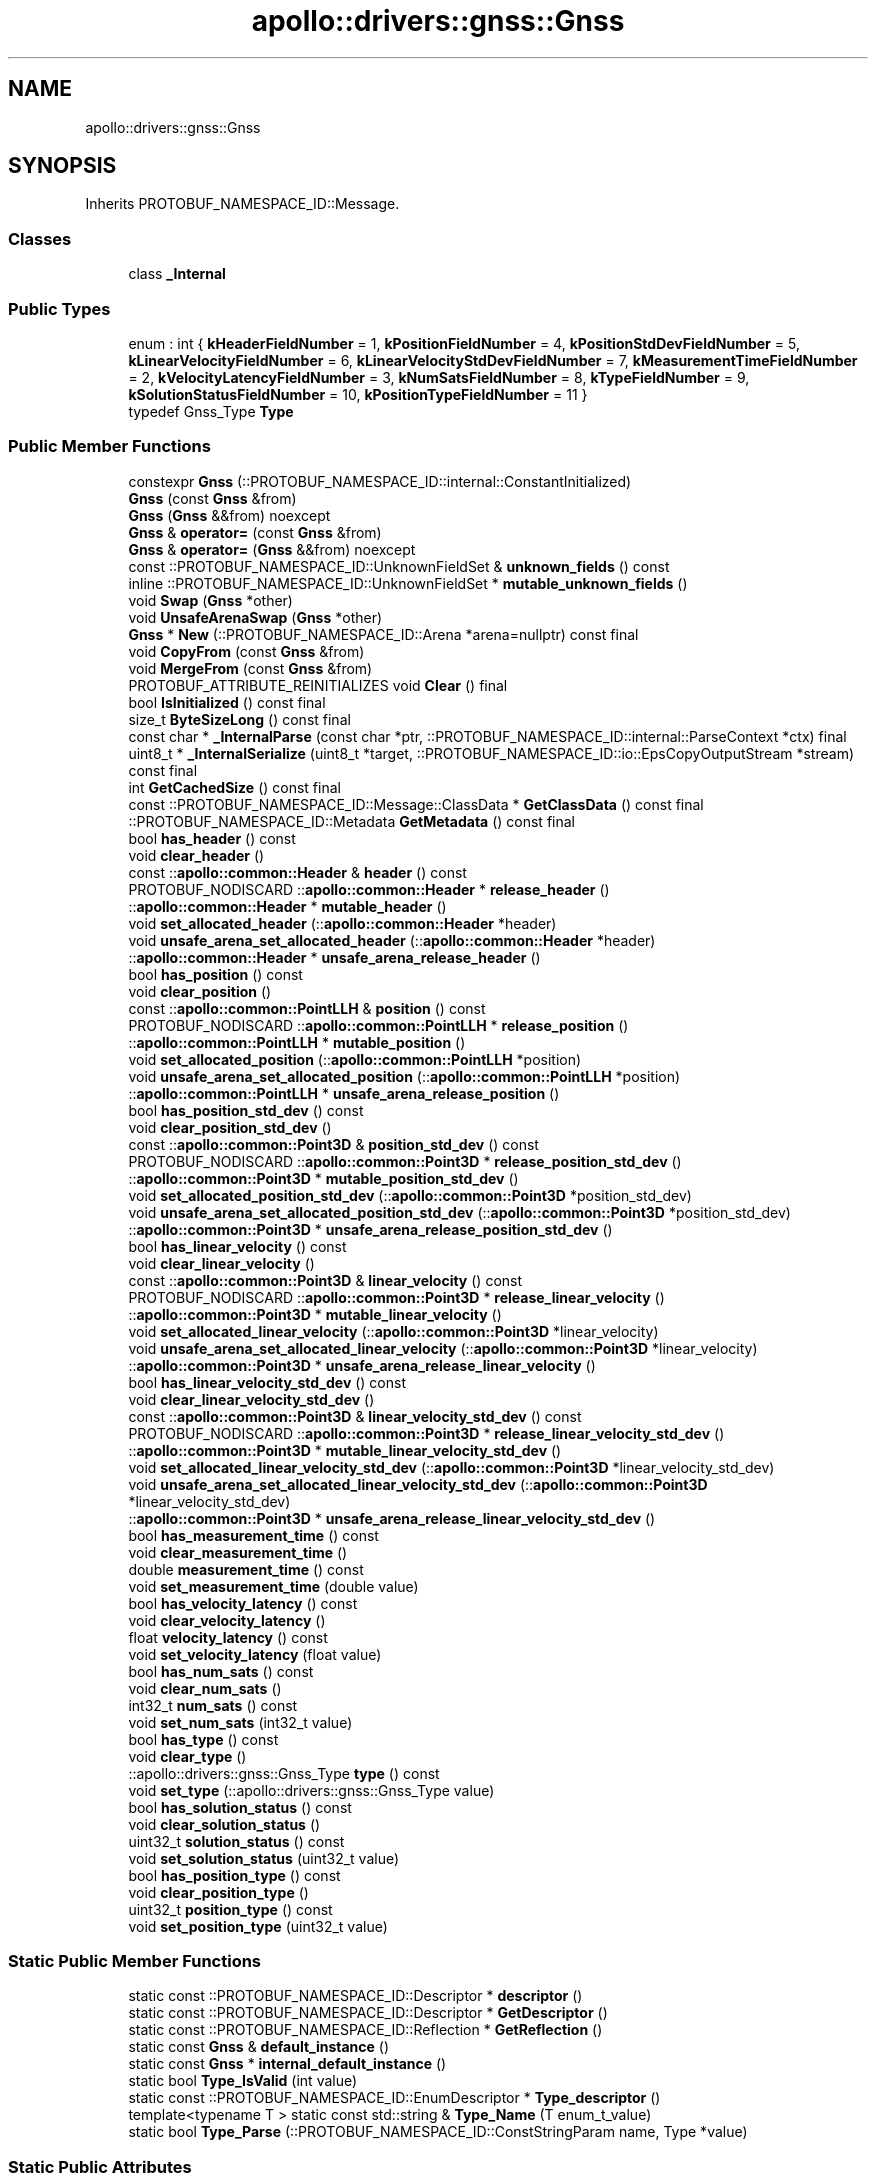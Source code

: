 .TH "apollo::drivers::gnss::Gnss" 3 "Sun Sep 3 2023" "Version 8.0" "Cyber-Cmake" \" -*- nroff -*-
.ad l
.nh
.SH NAME
apollo::drivers::gnss::Gnss
.SH SYNOPSIS
.br
.PP
.PP
Inherits PROTOBUF_NAMESPACE_ID::Message\&.
.SS "Classes"

.in +1c
.ti -1c
.RI "class \fB_Internal\fP"
.br
.in -1c
.SS "Public Types"

.in +1c
.ti -1c
.RI "enum : int { \fBkHeaderFieldNumber\fP = 1, \fBkPositionFieldNumber\fP = 4, \fBkPositionStdDevFieldNumber\fP = 5, \fBkLinearVelocityFieldNumber\fP = 6, \fBkLinearVelocityStdDevFieldNumber\fP = 7, \fBkMeasurementTimeFieldNumber\fP = 2, \fBkVelocityLatencyFieldNumber\fP = 3, \fBkNumSatsFieldNumber\fP = 8, \fBkTypeFieldNumber\fP = 9, \fBkSolutionStatusFieldNumber\fP = 10, \fBkPositionTypeFieldNumber\fP = 11 }"
.br
.ti -1c
.RI "typedef Gnss_Type \fBType\fP"
.br
.in -1c
.SS "Public Member Functions"

.in +1c
.ti -1c
.RI "constexpr \fBGnss\fP (::PROTOBUF_NAMESPACE_ID::internal::ConstantInitialized)"
.br
.ti -1c
.RI "\fBGnss\fP (const \fBGnss\fP &from)"
.br
.ti -1c
.RI "\fBGnss\fP (\fBGnss\fP &&from) noexcept"
.br
.ti -1c
.RI "\fBGnss\fP & \fBoperator=\fP (const \fBGnss\fP &from)"
.br
.ti -1c
.RI "\fBGnss\fP & \fBoperator=\fP (\fBGnss\fP &&from) noexcept"
.br
.ti -1c
.RI "const ::PROTOBUF_NAMESPACE_ID::UnknownFieldSet & \fBunknown_fields\fP () const"
.br
.ti -1c
.RI "inline ::PROTOBUF_NAMESPACE_ID::UnknownFieldSet * \fBmutable_unknown_fields\fP ()"
.br
.ti -1c
.RI "void \fBSwap\fP (\fBGnss\fP *other)"
.br
.ti -1c
.RI "void \fBUnsafeArenaSwap\fP (\fBGnss\fP *other)"
.br
.ti -1c
.RI "\fBGnss\fP * \fBNew\fP (::PROTOBUF_NAMESPACE_ID::Arena *arena=nullptr) const final"
.br
.ti -1c
.RI "void \fBCopyFrom\fP (const \fBGnss\fP &from)"
.br
.ti -1c
.RI "void \fBMergeFrom\fP (const \fBGnss\fP &from)"
.br
.ti -1c
.RI "PROTOBUF_ATTRIBUTE_REINITIALIZES void \fBClear\fP () final"
.br
.ti -1c
.RI "bool \fBIsInitialized\fP () const final"
.br
.ti -1c
.RI "size_t \fBByteSizeLong\fP () const final"
.br
.ti -1c
.RI "const char * \fB_InternalParse\fP (const char *ptr, ::PROTOBUF_NAMESPACE_ID::internal::ParseContext *ctx) final"
.br
.ti -1c
.RI "uint8_t * \fB_InternalSerialize\fP (uint8_t *target, ::PROTOBUF_NAMESPACE_ID::io::EpsCopyOutputStream *stream) const final"
.br
.ti -1c
.RI "int \fBGetCachedSize\fP () const final"
.br
.ti -1c
.RI "const ::PROTOBUF_NAMESPACE_ID::Message::ClassData * \fBGetClassData\fP () const final"
.br
.ti -1c
.RI "::PROTOBUF_NAMESPACE_ID::Metadata \fBGetMetadata\fP () const final"
.br
.ti -1c
.RI "bool \fBhas_header\fP () const"
.br
.ti -1c
.RI "void \fBclear_header\fP ()"
.br
.ti -1c
.RI "const ::\fBapollo::common::Header\fP & \fBheader\fP () const"
.br
.ti -1c
.RI "PROTOBUF_NODISCARD ::\fBapollo::common::Header\fP * \fBrelease_header\fP ()"
.br
.ti -1c
.RI "::\fBapollo::common::Header\fP * \fBmutable_header\fP ()"
.br
.ti -1c
.RI "void \fBset_allocated_header\fP (::\fBapollo::common::Header\fP *header)"
.br
.ti -1c
.RI "void \fBunsafe_arena_set_allocated_header\fP (::\fBapollo::common::Header\fP *header)"
.br
.ti -1c
.RI "::\fBapollo::common::Header\fP * \fBunsafe_arena_release_header\fP ()"
.br
.ti -1c
.RI "bool \fBhas_position\fP () const"
.br
.ti -1c
.RI "void \fBclear_position\fP ()"
.br
.ti -1c
.RI "const ::\fBapollo::common::PointLLH\fP & \fBposition\fP () const"
.br
.ti -1c
.RI "PROTOBUF_NODISCARD ::\fBapollo::common::PointLLH\fP * \fBrelease_position\fP ()"
.br
.ti -1c
.RI "::\fBapollo::common::PointLLH\fP * \fBmutable_position\fP ()"
.br
.ti -1c
.RI "void \fBset_allocated_position\fP (::\fBapollo::common::PointLLH\fP *position)"
.br
.ti -1c
.RI "void \fBunsafe_arena_set_allocated_position\fP (::\fBapollo::common::PointLLH\fP *position)"
.br
.ti -1c
.RI "::\fBapollo::common::PointLLH\fP * \fBunsafe_arena_release_position\fP ()"
.br
.ti -1c
.RI "bool \fBhas_position_std_dev\fP () const"
.br
.ti -1c
.RI "void \fBclear_position_std_dev\fP ()"
.br
.ti -1c
.RI "const ::\fBapollo::common::Point3D\fP & \fBposition_std_dev\fP () const"
.br
.ti -1c
.RI "PROTOBUF_NODISCARD ::\fBapollo::common::Point3D\fP * \fBrelease_position_std_dev\fP ()"
.br
.ti -1c
.RI "::\fBapollo::common::Point3D\fP * \fBmutable_position_std_dev\fP ()"
.br
.ti -1c
.RI "void \fBset_allocated_position_std_dev\fP (::\fBapollo::common::Point3D\fP *position_std_dev)"
.br
.ti -1c
.RI "void \fBunsafe_arena_set_allocated_position_std_dev\fP (::\fBapollo::common::Point3D\fP *position_std_dev)"
.br
.ti -1c
.RI "::\fBapollo::common::Point3D\fP * \fBunsafe_arena_release_position_std_dev\fP ()"
.br
.ti -1c
.RI "bool \fBhas_linear_velocity\fP () const"
.br
.ti -1c
.RI "void \fBclear_linear_velocity\fP ()"
.br
.ti -1c
.RI "const ::\fBapollo::common::Point3D\fP & \fBlinear_velocity\fP () const"
.br
.ti -1c
.RI "PROTOBUF_NODISCARD ::\fBapollo::common::Point3D\fP * \fBrelease_linear_velocity\fP ()"
.br
.ti -1c
.RI "::\fBapollo::common::Point3D\fP * \fBmutable_linear_velocity\fP ()"
.br
.ti -1c
.RI "void \fBset_allocated_linear_velocity\fP (::\fBapollo::common::Point3D\fP *linear_velocity)"
.br
.ti -1c
.RI "void \fBunsafe_arena_set_allocated_linear_velocity\fP (::\fBapollo::common::Point3D\fP *linear_velocity)"
.br
.ti -1c
.RI "::\fBapollo::common::Point3D\fP * \fBunsafe_arena_release_linear_velocity\fP ()"
.br
.ti -1c
.RI "bool \fBhas_linear_velocity_std_dev\fP () const"
.br
.ti -1c
.RI "void \fBclear_linear_velocity_std_dev\fP ()"
.br
.ti -1c
.RI "const ::\fBapollo::common::Point3D\fP & \fBlinear_velocity_std_dev\fP () const"
.br
.ti -1c
.RI "PROTOBUF_NODISCARD ::\fBapollo::common::Point3D\fP * \fBrelease_linear_velocity_std_dev\fP ()"
.br
.ti -1c
.RI "::\fBapollo::common::Point3D\fP * \fBmutable_linear_velocity_std_dev\fP ()"
.br
.ti -1c
.RI "void \fBset_allocated_linear_velocity_std_dev\fP (::\fBapollo::common::Point3D\fP *linear_velocity_std_dev)"
.br
.ti -1c
.RI "void \fBunsafe_arena_set_allocated_linear_velocity_std_dev\fP (::\fBapollo::common::Point3D\fP *linear_velocity_std_dev)"
.br
.ti -1c
.RI "::\fBapollo::common::Point3D\fP * \fBunsafe_arena_release_linear_velocity_std_dev\fP ()"
.br
.ti -1c
.RI "bool \fBhas_measurement_time\fP () const"
.br
.ti -1c
.RI "void \fBclear_measurement_time\fP ()"
.br
.ti -1c
.RI "double \fBmeasurement_time\fP () const"
.br
.ti -1c
.RI "void \fBset_measurement_time\fP (double value)"
.br
.ti -1c
.RI "bool \fBhas_velocity_latency\fP () const"
.br
.ti -1c
.RI "void \fBclear_velocity_latency\fP ()"
.br
.ti -1c
.RI "float \fBvelocity_latency\fP () const"
.br
.ti -1c
.RI "void \fBset_velocity_latency\fP (float value)"
.br
.ti -1c
.RI "bool \fBhas_num_sats\fP () const"
.br
.ti -1c
.RI "void \fBclear_num_sats\fP ()"
.br
.ti -1c
.RI "int32_t \fBnum_sats\fP () const"
.br
.ti -1c
.RI "void \fBset_num_sats\fP (int32_t value)"
.br
.ti -1c
.RI "bool \fBhas_type\fP () const"
.br
.ti -1c
.RI "void \fBclear_type\fP ()"
.br
.ti -1c
.RI "::apollo::drivers::gnss::Gnss_Type \fBtype\fP () const"
.br
.ti -1c
.RI "void \fBset_type\fP (::apollo::drivers::gnss::Gnss_Type value)"
.br
.ti -1c
.RI "bool \fBhas_solution_status\fP () const"
.br
.ti -1c
.RI "void \fBclear_solution_status\fP ()"
.br
.ti -1c
.RI "uint32_t \fBsolution_status\fP () const"
.br
.ti -1c
.RI "void \fBset_solution_status\fP (uint32_t value)"
.br
.ti -1c
.RI "bool \fBhas_position_type\fP () const"
.br
.ti -1c
.RI "void \fBclear_position_type\fP ()"
.br
.ti -1c
.RI "uint32_t \fBposition_type\fP () const"
.br
.ti -1c
.RI "void \fBset_position_type\fP (uint32_t value)"
.br
.in -1c
.SS "Static Public Member Functions"

.in +1c
.ti -1c
.RI "static const ::PROTOBUF_NAMESPACE_ID::Descriptor * \fBdescriptor\fP ()"
.br
.ti -1c
.RI "static const ::PROTOBUF_NAMESPACE_ID::Descriptor * \fBGetDescriptor\fP ()"
.br
.ti -1c
.RI "static const ::PROTOBUF_NAMESPACE_ID::Reflection * \fBGetReflection\fP ()"
.br
.ti -1c
.RI "static const \fBGnss\fP & \fBdefault_instance\fP ()"
.br
.ti -1c
.RI "static const \fBGnss\fP * \fBinternal_default_instance\fP ()"
.br
.ti -1c
.RI "static bool \fBType_IsValid\fP (int value)"
.br
.ti -1c
.RI "static const ::PROTOBUF_NAMESPACE_ID::EnumDescriptor * \fBType_descriptor\fP ()"
.br
.ti -1c
.RI "template<typename T > static const std::string & \fBType_Name\fP (T enum_t_value)"
.br
.ti -1c
.RI "static bool \fBType_Parse\fP (::PROTOBUF_NAMESPACE_ID::ConstStringParam name, Type *value)"
.br
.in -1c
.SS "Static Public Attributes"

.in +1c
.ti -1c
.RI "static constexpr int \fBkIndexInFileMessages\fP"
.br
.ti -1c
.RI "static const ClassData \fB_class_data_\fP"
.br
.ti -1c
.RI "static constexpr Type \fBINVALID\fP"
.br
.ti -1c
.RI "static constexpr Type \fBPROPAGATED\fP"
.br
.ti -1c
.RI "static constexpr Type \fBSINGLE\fP"
.br
.ti -1c
.RI "static constexpr Type \fBPSRDIFF\fP"
.br
.ti -1c
.RI "static constexpr Type \fBPPP\fP"
.br
.ti -1c
.RI "static constexpr Type \fBRTK_FLOAT\fP"
.br
.ti -1c
.RI "static constexpr Type \fBRTK_INTEGER\fP"
.br
.ti -1c
.RI "static constexpr Type \fBType_MIN\fP"
.br
.ti -1c
.RI "static constexpr Type \fBType_MAX\fP"
.br
.ti -1c
.RI "static constexpr int \fBType_ARRAYSIZE\fP"
.br
.in -1c
.SS "Protected Member Functions"

.in +1c
.ti -1c
.RI "\fBGnss\fP (::PROTOBUF_NAMESPACE_ID::Arena *arena, bool is_message_owned=false)"
.br
.in -1c
.SS "Friends"

.in +1c
.ti -1c
.RI "class \fB::PROTOBUF_NAMESPACE_ID::internal::AnyMetadata\fP"
.br
.ti -1c
.RI "template<typename T > class \fB::PROTOBUF_NAMESPACE_ID::Arena::InternalHelper\fP"
.br
.ti -1c
.RI "struct \fB::TableStruct_modules_2fcommon_5fmsgs_2fsensor_5fmsgs_2fgnss_2eproto\fP"
.br
.ti -1c
.RI "void \fBswap\fP (\fBGnss\fP &a, \fBGnss\fP &b)"
.br
.in -1c
.SH "Member Data Documentation"
.PP 
.SS "const ::PROTOBUF_NAMESPACE_ID::Message::ClassData apollo::drivers::gnss::Gnss::_class_data_\fC [static]\fP"
\fBInitial value:\fP
.PP
.nf
= {
    ::PROTOBUF_NAMESPACE_ID::Message::CopyWithSizeCheck,
    Gnss::MergeImpl
}
.fi
.SS "constexpr Gnss_Type apollo::drivers::gnss::Gnss::INVALID\fC [static]\fP, \fC [constexpr]\fP"
\fBInitial value:\fP
.PP
.nf
=
    Gnss_Type_INVALID
.fi
.SS "constexpr int apollo::drivers::gnss::Gnss::kIndexInFileMessages\fC [static]\fP, \fC [constexpr]\fP"
\fBInitial value:\fP
.PP
.nf
=
    0
.fi
.SS "constexpr Gnss_Type apollo::drivers::gnss::Gnss::PPP\fC [static]\fP, \fC [constexpr]\fP"
\fBInitial value:\fP
.PP
.nf
=
    Gnss_Type_PPP
.fi
.SS "constexpr Gnss_Type apollo::drivers::gnss::Gnss::PROPAGATED\fC [static]\fP, \fC [constexpr]\fP"
\fBInitial value:\fP
.PP
.nf
=
    Gnss_Type_PROPAGATED
.fi
.SS "constexpr Gnss_Type apollo::drivers::gnss::Gnss::PSRDIFF\fC [static]\fP, \fC [constexpr]\fP"
\fBInitial value:\fP
.PP
.nf
=
    Gnss_Type_PSRDIFF
.fi
.SS "constexpr Gnss_Type apollo::drivers::gnss::Gnss::RTK_FLOAT\fC [static]\fP, \fC [constexpr]\fP"
\fBInitial value:\fP
.PP
.nf
=
    Gnss_Type_RTK_FLOAT
.fi
.SS "constexpr Gnss_Type apollo::drivers::gnss::Gnss::RTK_INTEGER\fC [static]\fP, \fC [constexpr]\fP"
\fBInitial value:\fP
.PP
.nf
=
    Gnss_Type_RTK_INTEGER
.fi
.SS "constexpr Gnss_Type apollo::drivers::gnss::Gnss::SINGLE\fC [static]\fP, \fC [constexpr]\fP"
\fBInitial value:\fP
.PP
.nf
=
    Gnss_Type_SINGLE
.fi
.SS "constexpr int apollo::drivers::gnss::Gnss::Type_ARRAYSIZE\fC [static]\fP, \fC [constexpr]\fP"
\fBInitial value:\fP
.PP
.nf
=
    Gnss_Type_Type_ARRAYSIZE
.fi
.SS "constexpr Gnss_Type apollo::drivers::gnss::Gnss::Type_MAX\fC [static]\fP, \fC [constexpr]\fP"
\fBInitial value:\fP
.PP
.nf
=
    Gnss_Type_Type_MAX
.fi
.SS "constexpr Gnss_Type apollo::drivers::gnss::Gnss::Type_MIN\fC [static]\fP, \fC [constexpr]\fP"
\fBInitial value:\fP
.PP
.nf
=
    Gnss_Type_Type_MIN
.fi


.SH "Author"
.PP 
Generated automatically by Doxygen for Cyber-Cmake from the source code\&.
